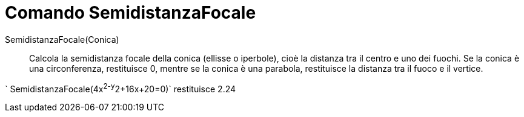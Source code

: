 = Comando SemidistanzaFocale

SemidistanzaFocale(Conica)::
  Calcola la semidistanza focale della conica (ellisse o iperbole), cioè la distanza tra il centro e uno dei fuochi. Se
  la conica è una circonferenza, restituisce 0, mentre se la conica è una parabola, restituisce la distanza tra il fuoco
  e il vertice.

[EXAMPLE]
====

` SemidistanzaFocale(4x^2-y^2+16x+20=0)` restituisce 2.24

====
